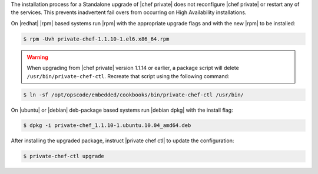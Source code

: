 .. The contents of this file may be included in multiple topics.
.. This file should not be changed in a way that hinders its ability to appear in multiple documentation sets.

The installation process for a Standalone upgrade of |chef private| does not reconfigure |chef private| or restart any of the services. This prevents inadvertent fail overs from occurring on High Availability installations.

On |redhat| |rpm| based systems run |rpm| with the appropriate upgrade flags and with the new |rpm| to be installed:

.. code-block:: bash

   $ rpm -Uvh private-chef-1.1.10-1.el6.x86_64.rpm


.. warning:: When upgrading from |chef private| version 1.1.14 or earlier, a package script will delete ``/usr/bin/private-chef-ctl``. Recreate that script using the following command:

.. code-block:: bash

   $ ln -sf /opt/opscode/embedded/cookbooks/bin/private-chef-ctl /usr/bin/

On |ubuntu| or |debian| deb-package based systems run |debian dpkg| with the install flag:

.. code-block:: bash

   $ dpkg -i private-chef_1.1.10-1.ubuntu.10.04_amd64.deb

After installing the upgraded package, instruct |private chef ctl| to update the configuration:

.. code-block:: bash

   $ private-chef-ctl upgrade

